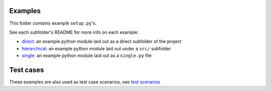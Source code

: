 Examples
========

This folder contains example ``setup.py``'s.

See each subfolder's README for more info on each example:

* direct_: an example python module laid out as a direct subfolder of the project

* hierarchical_: an example python module laid out under a ``src/`` subfolder

* single_: an example python module laid out as a ``single.py`` file


Test cases
==========

These examples are also used as test case scenarios, see `test scenarios`_

.. _test scenarios: https://github.com/codrsquad/setupmeta/blob/main/tests/scenarios

.. _direct: https://github.com/codrsquad/setupmeta/tree/main/examples/direct

.. _hierarchical: https://github.com/codrsquad/setupmeta/tree/main/examples/hierarchical

.. _single: https://github.com/codrsquad/setupmeta/tree/main/examples/single
